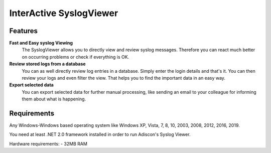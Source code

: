 InterActive SyslogViewer
========================

Features
--------

**Fast and Easy syslog Viewing**
  The SyslogViewer allows you to directly view and review syslog messages.
  Therefore you can react much better on occurring problems or check if everything
  is OK.


**Review stored logs from a database**
  You can as well directly review log entries in a database. Simply enter the
  login details and that's it. You can then review your logs and even filter the
  view. That helps you to find the important data in an easy way.


**Export selected data**
  You can export selected data for further manual processing, like sending an
  email to your colleague for informing them about what is happening.

Requirements
------------

Any Windows-Windows based operating system like Windows XP, Vista, 7, 8, 10,
2003, 2008, 2012, 2016, 2019.

You need at least .NET 2.0 framework installed in order to run Adiscon's Syslog
Viewer.

Hardware requirements:
- 32MB RAM
